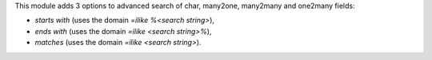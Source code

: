 This module adds 3 options to advanced search of char, many2one,
many2many and one2many fields:

* *starts with* (uses the domain *=ilike %<search string>*),
* *ends with* (uses the domain *=ilike <search string>%*),
* *matches* (uses the domain *=ilike <search string>*).

